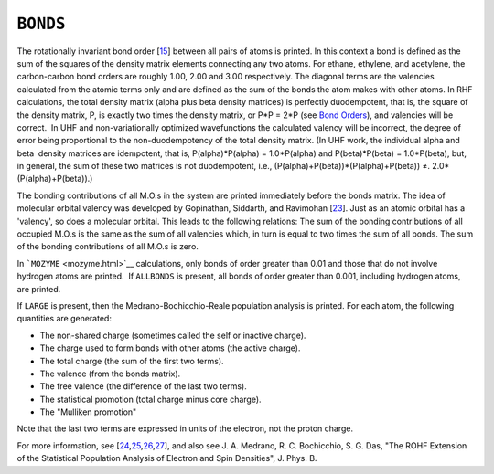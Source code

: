 .. _BONDS:

``BONDS``
=========

The rotationally invariant bond order [`15 <references.html#bonds>`__]
between all pairs of atoms is printed. In this context a bond is defined
as the sum of the squares of the density matrix elements connecting any
two atoms. For ethane, ethylene, and acetylene, the carbon-carbon bond
orders are roughly 1.00, 2.00 and 3.00 respectively. The diagonal terms
are the valencies calculated from the atomic terms only and are defined
as the sum of the bonds the atom makes with other atoms. In RHF
calculations, the total density matrix (alpha plus beta density
matrices) is perfectly duodempotent, that is, the square of the density
matrix, P, is exactly two times the density matrix, or P*P = 2*P (see
`Bond Orders <bond_orders.html#bonds>`__), and valencies will be
correct.  In UHF and non-variationally optimized wavefunctions the
calculated valency will be incorrect, the degree of error being
proportional to the non-duodempotency of the total density matrix. (In
UHF work, the individual alpha and beta  density matrices are
idempotent, that is, P(alpha)*P(alpha) = 1.0*P(alpha) and
P(beta)*P(beta) = 1.0*P(beta), but, in general, the sum of these two
matrices is not duodempotent, i.e.,
(P(alpha)+P(beta))*(P(alpha)+P(beta)) ≠. 2.0*(P(alpha)+P(beta)).)

The bonding contributions of all M.O.s in the system are printed
immediately before the bonds matrix. The idea of molecular orbital
valency was developed by Gopinathan, Siddarth, and
Ravimohan [`23 <references.html#m_o_valency>`__]. Just as an atomic
orbital has a 'valency', so does a molecular orbital. This leads to the
following relations: The sum of the bonding contributions of all
occupied M.O.s is the same as the sum of all valencies which, in turn is
equal to two times the sum of all bonds. The sum of the bonding
contributions of all M.O.s is zero.

In ```MOZYME`` <mozyme.html>`__ calculations, only bonds of order
greater than 0.01 and those that do not involve hydrogen atoms are
printed.  If ``ALLBONDS`` is present, all bonds of order greater than
0.001, including hydrogen atoms, are printed.

If ``LARGE`` is present, then the Medrano-Bochicchio-Reale population
analysis is printed. For each atom, the following quantities are
generated:

-  The non-shared charge (sometimes called the self or inactive charge).
-  The charge used to form bonds with other atoms (the active charge).
-  The total charge (the sum of the first two terms).
-  The valence (from the bonds matrix).
-  The free valence (the difference of the last two terms).
-  The statistical promotion (total charge minus core charge).
-  The "Mulliken promotion"

Note that the last two terms are expressed in units of the electron, not
the proton charge.

For more information, see
[`24 <references.html#nrm85>`__,\ `25 <references.html#mrb86>`__,\ `26 <references.html#mb89>`__,\ `27 <references.html#rb91>`__],
and also see J. A. Medrano, R. C. Bochicchio, S. G. Das, "The ROHF
Extension of the Statistical Population Analysis of Electron and Spin
Densities", J. Phys. B.
